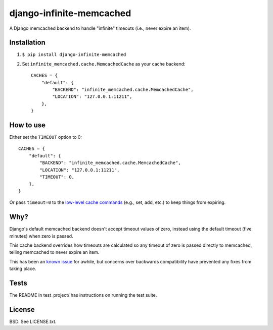 django-infinite-memcached
=========================

A Django memcached backend to handle "infinite" timeouts (i.e., never
expire an item).

Installation
-------------

1) ``$ pip install django-infinite-memcached``

2) Set ``infinite_memcached.cache.MemcachedCache`` as your cache backend::

    CACHES = {
        "default": {
            "BACKEND": "infinite_memcached.cache.MemcachedCache",
            "LOCATION": "127.0.0.1:11211",
        },
    }

How to use
----------

Either set the ``TIMEOUT`` option to 0::

    CACHES = {
        "default": {
            "BACKEND": "infinite_memcached.cache.MemcachedCache",
            "LOCATION": "127.0.0.1:11211",
            "TIMEOUT": 0,
        },
    }

Or pass ``timeout=0`` to the `low-level cache commands
<https://docs.djangoproject.com/en/1.4/topics/cache/#the-low-level-cache-api>`_
(e.g., set, add, etc.) to keep things from expiring.

Why?
----

Django's default memcached backend doesn't accept timeout values of
zero, instead using the default timeout (five minutes) when zero is passed.

This cache backend overrides how timeouts are calculated so any
timeout of zero is passed directly to memcached, telling memcached to
never expire an item.

This has been an `known issue
<https://code.djangoproject.com/ticket/9595>`_ for awhile, but
concerns over backwards compatibility have prevented any fixes from
taking place.

Tests
-----

The README in test_project/ has instructions on running the test suite.

.. image:: https://secure.travis-ci.org/edavis/django-infinite-memcached.png
   :target: https://travis-ci.org/edavis/django-infinite-memcached

License
-------

BSD. See LICENSE.txt.
